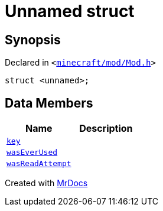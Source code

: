 [#Mod-01record]
= Unnamed struct
:relfileprefix: ../
:mrdocs:


== Synopsis

Declared in `&lt;https://github.com/PrismLauncher/PrismLauncher/blob/develop/minecraft/mod/Mod.h#L102[minecraft&sol;mod&sol;Mod&period;h]&gt;`

[source,cpp,subs="verbatim,replacements,macros,-callouts"]
----
struct &lt;unnamed&gt;;
----

== Data Members
[cols=2]
|===
| Name | Description 

| xref:Mod/01record/key.adoc[`key`] 
| 

| xref:Mod/01record/wasEverUsed.adoc[`wasEverUsed`] 
| 

| xref:Mod/01record/wasReadAttempt.adoc[`wasReadAttempt`] 
| 

|===





[.small]#Created with https://www.mrdocs.com[MrDocs]#
